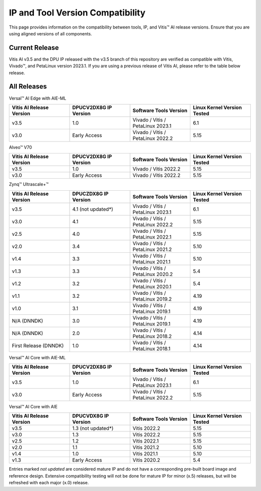 .. _version-compatibility:

IP and Tool Version Compatibility
=================================

This page provides information on the compatibility between tools, IP, and Vitis |trade| AI release versions. Ensure that you are using aligned versions of all components.

Current Release
---------------

Vitis AI v3.5 and the DPU IP released with the v3.5 branch of this repository are verified as compatible with Vitis, Vivado |trade|, and PetaLinux version 2023.1. If you are using a previous release of Vitis AI, please refer to the table below release.


All Releases
------------

Versal |trade| AI Edge with AIE-ML

.. list-table::
   :widths: 25 25 25 25
   :header-rows: 1

   * - Vitis AI Release Version
     - DPUCV2DX8G IP Version
     - Software Tools Version
     - Linux Kernel Version Tested
	 
   * - v3.5
     - 1.0
     - Vivado / Vitis / PetaLinux 2023.1
     - 6.1	 
	 
   * - v3.0
     - Early Access
     - Vivado / Vitis / PetaLinux 2022.2
     - 5.15

	 
Alveo |trade| V70

.. list-table::
   :widths: 25 25 25 25
   :header-rows: 1

   * - Vitis AI Release Version
     - DPUCV2DX8G IP Version
     - Software Tools Version
     - Linux Kernel Version Tested
	 
   * - v3.5
     - 1.0
     - Vivado / Vitis 2022.2
     - 5.15	 
	 
   * - v3.0
     - Early Access
     - Vivado / Vitis 2022.2
     - 5.15

Zynq |trade| Ultrascale+ |trade|

.. list-table::
   :widths: 25 25 25 25
   :header-rows: 1

   * - Vitis AI Release Version
     - DPUCZDX8G IP Version
     - Software Tools Version
     - Linux Kernel Version Tested

   * - v3.5
     - 4.1 (not updated*)
     - Vivado / Vitis / PetaLinux 2023.1
     - 6.1

   * - v3.0
     - 4.1
     - Vivado / Vitis / PetaLinux 2022.2
     - 5.15

   * - v2.5
     - 4.0
     - Vivado / Vitis / PetaLinux 2022.1
     - 5.15

   * - v2.0
     - 3.4
     - Vivado / Vitis / PetaLinux 2021.2
     - 5.10

   * - v1.4
     - 3.3
     - Vivado / Vitis / PetaLinux 2021.1
     - 5.10

   * - v1.3
     - 3.3
     - Vivado / Vitis / PetaLinux 2020.2
     - 5.4	 

   * - v1.2
     - 3.2
     - Vivado / Vitis / PetaLinux 2020.1
     - 5.4
	 
   * - v1.1
     - 3.2
     - Vivado / Vitis / PetaLinux 2019.2 
     - 4.19

   * - v1.0
     - 3.1
     - Vivado / Vitis / PetaLinux 2019.1
     - 4.19

   * - N/A (DNNDK)
     - 3.0
     - Vivado / Vitis / PetaLinux 2019.1
     - 4.19

   * - N/A (DNNDK)
     - 2.0
     - Vivado / Vitis / PetaLinux 2018.2
     - 4.14

   * - First Release (DNNDK)
     - 1.0
     - Vivado / Vitis / PetaLinux 2018.1
     - 4.14

Versal |trade| AI Core with AIE-ML

.. list-table::
   :widths: 25 25 25 25
   :header-rows: 1

   * - Vitis AI Release Version
     - DPUCV2DX8G IP Version
     - Software Tools Version
     - Linux Kernel Version Tested

   * - v3.5
     - 1.0
     - Vivado / Vitis / PetaLinux 2023.1
     - 6.1

   * - v3.0
     - Early Access
     - Vivado / Vitis / PetaLinux 2022.2
     - 5.15


Versal |trade| AI Core with AIE

.. list-table::
   :widths: 25 25 25 25
   :header-rows: 1

   * - Vitis AI Release Version
     - DPUCVDX8G IP Version
     - Software Tools Version
     - Linux Kernel Version Tested

   * - v3.5
     - 1.3 (not updated*)
     - Vitis 2022.2
     - 5.15

   * - v3.0
     - 1.3
     - Vitis 2022.2
     - 5.15

   * - v2.5
     - 1.2
     - Vitis 2022.1
     - 5.15

   * - v2.0
     - 1.1
     - Vitis 2021.2
     - 5.10

   * - v1.4
     - 1.0
     - Vitis 2021.1
     - 5.10

   * - v1.3
     - Early Access
     - Vitis 2020.2
     - 5.4
 

Entries marked `not updated` are considered mature IP and do not have a corresponding pre-built board image and reference design.  Extensive compatibility testing will not be done for mature IP for minor (x.5) releases, but will be refreshed with each major (x.0) release.


.. |trade|  unicode:: U+02122 .. TRADEMARK SIGN
   :ltrim:
.. |reg|    unicode:: U+02122 .. TRADEMARK SIGN
   :ltrim:

